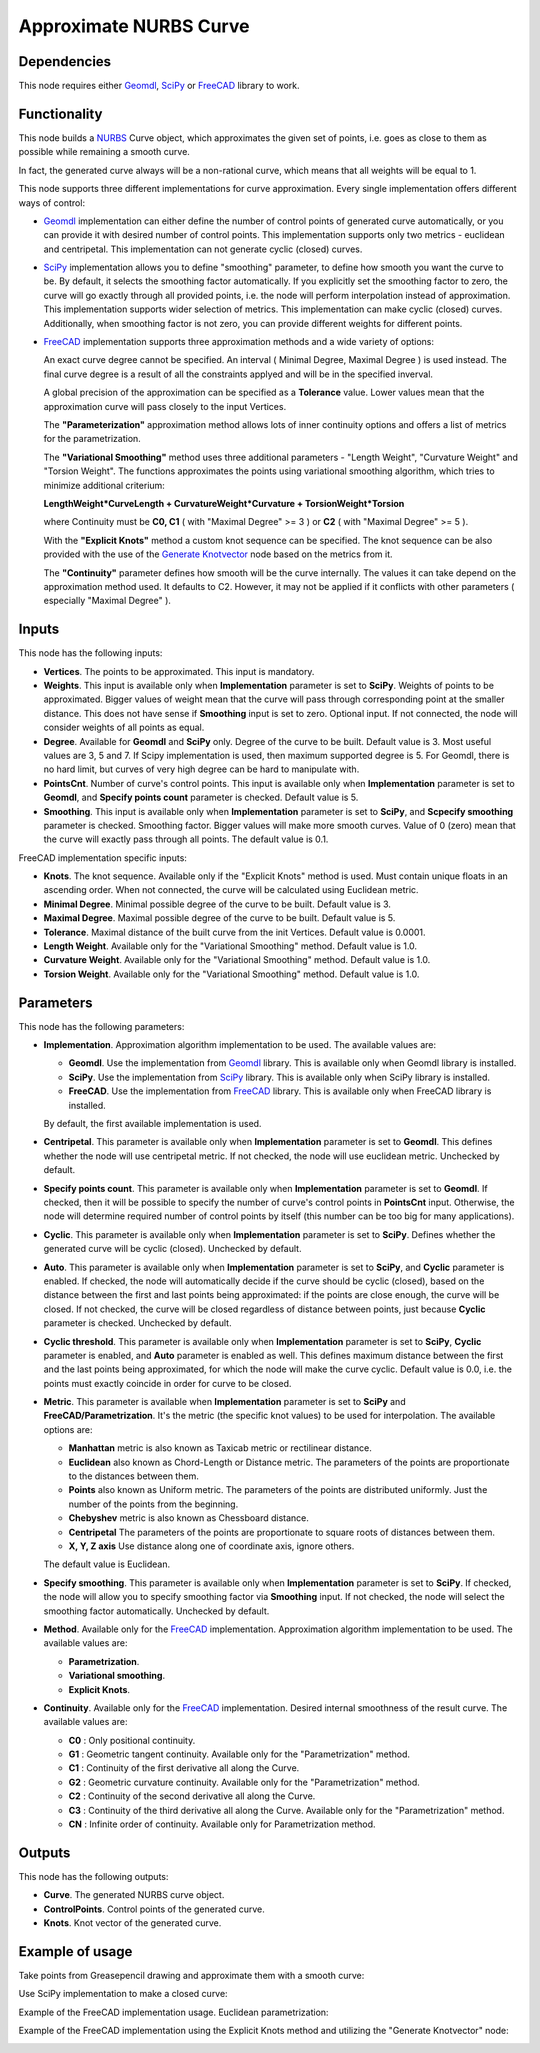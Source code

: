 Approximate NURBS Curve
=======================

Dependencies
------------

This node requires either Geomdl_, SciPy_ or FreeCAD_ library to work.

.. _Geomdl: https://onurraufbingol.com/NURBS-Python/
.. _SciPy: https://scipy.org/
.. _FreeCAD: https://www.freecad.org/

Functionality
-------------

This node builds a NURBS_ Curve object, which approximates the given set of
points, i.e. goes as close to them as possible while remaining a smooth curve.

In fact, the generated curve always will be a non-rational curve, which means
that all weights will be equal to 1.

This node supports three different implementations for curve approximation.
Every single implementation offers different ways of control:

* Geomdl_ implementation can either define the number of control points of
  generated curve automatically, or you can provide it with desired number of
  control points. This implementation supports only two metrics - euclidean and
  centripetal. This implementation can not generate cyclic (closed) curves.
* SciPy_ implementation allows you to define "smoothing" parameter, to define
  how smooth you want the curve to be. By default, it selects the smoothing
  factor automatically. If you explicitly set the smoothing factor to zero, the
  curve will go exactly through all provided points, i.e. the node will perform
  interpolation instead of approximation. This implementation supports wider
  selection of metrics. This implementation can make cyclic (closed) curves.
  Additionally, when smoothing factor is not zero, you can provide different
  weights for different points.
* FreeCAD_ implementation supports three approximation methods and a wide variety of options:

  An exact curve degree cannot be specified. An interval ( Minimal Degree, Maximal Degree ) is used instead.
  The final curve degree is a result of all the constraints applyed and will be in the specified inverval.
  
  A global precision of the approximation can be specified as a **Tolerance** value.
  Lower values mean that the approximation curve will pass closely to the input Vertices.
  
  The **"Parameterization"** approximation method allows lots of inner continuity options   
  and offers a list of metrics for the parametrization.
  
  The **"Variational Smoothing"** method uses three additional parameters - "Length Weight",
  "Curvature Weight" and "Torsion Weight". The functions approximates the points using variational
  smoothing algorithm, which tries to minimize additional criterium:
  
  **LengthWeight*CurveLength + CurvatureWeight*Curvature + TorsionWeight*Torsion**
  
  where Continuity must be **C0, C1** ( with "Maximal Degree" >= 3 ) or
  **C2** ( with "Maximal Degree" >= 5 ).
  
  With the **"Explicit Knots"** method a custom knot sequence can be specified. The knot sequence can be
  also provided with the use of the `Generate Knotvector <https://nortikin.github.io/sverchok/docs/nodes/curve/generate_knotvector.html>`_ node based on the metrics from it.
  
  The **"Continuity"** parameter defines how smooth will be the curve internally.
  The values it can take depend on the approximation method used. It defaults to C2.
  However, it may not be applied if it conflicts with other parameters ( especially "Maximal Degree" ).


.. _NURBS: https://en.wikipedia.org/wiki/Non-uniform_rational_B-spline
.. _"Generate Knotvector": https://nortikin.github.io/sverchok/docs/nodes/curve/generate_knotvector.html

Inputs
------

This node has the following inputs:

* **Vertices**. The points to be approximated. This input is mandatory.
* **Weights**. This input is available only when **Implementation** parameter
  is set to **SciPy**. Weights of points to be approximated. Bigger values of
  weight mean that the curve will pass through corresponding point at the
  smaller distance. This does not have sense if **Smoothing** input is set to
  zero. Optional input. If not connected, the node will consider weights of all
  points as equal.
* **Degree**. Available for **Geomdl** and **SciPy** only. Degree of the curve to be built. 
  Default value is 3. Most useful values are 3, 5 and 7. 
  If Scipy implementation is used, then maximum supported degree is 5. 
  For Geomdl, there is no hard limit, but curves of very high degree can be hard to manipulate with.
* **PointsCnt**. Number of curve's control points. This input is available only
  when **Implementation** parameter is set to **Geomdl**, and **Specify points
  count** parameter is checked. Default value is 5.
* **Smoothing**. This input is available only when **Implementation** parameter
  is set to **SciPy**, and **Scpecify smoothing** parameter is checked.
  Smoothing factor. Bigger values will make more smooth curves. Value of 0
  (zero) mean that the curve will exactly pass through all points. The default
  value is 0.1.

FreeCAD implementation specific inputs:

* **Knots**. The knot sequence. Available only if the "Explicit Knots" method is used.
  Must contain unique floats in an ascending order. When not connected, the curve will be
  calculated using Euclidean metric.
* **Minimal Degree**. Minimal possible degree of the curve to be built. 
  Default value is 3.
* **Maximal Degree**. Maximal possible degree of the curve to be built. 
  Default value is 5.
* **Tolerance**. Maximal distance of the built curve from the init Vertices.
  Default value is 0.0001.
  
* **Length Weight**. Available only for the "Variational Smoothing" method. 
  Default value is 1.0.
* **Curvature Weight**. Available only for the "Variational Smoothing" method. 
  Default value is 1.0.
* **Torsion Weight**. Available only for the "Variational Smoothing" method. 
  Default value is 1.0.


Parameters
----------

This node has the following parameters:

* **Implementation**. Approximation algorithm implementation to be used. The available values are:

  * **Geomdl**. Use the implementation from Geomdl_ library. This is available only when Geomdl library is installed.
  * **SciPy**. Use the implementation from SciPy_ library. This is available only when SciPy library is installed.
  * **FreeCAD**. Use the implementation from FreeCAD_ library. This is available only when FreeCAD library is installed.

  By default, the first available implementation is used.

* **Centripetal**. This parameter is available only when **Implementation**
  parameter is set to **Geomdl**. This defines whether the node will use
  centripetal metric. If not checked, the node will use euclidean metric.
  Unchecked by default.
* **Specify points count**. This parameter is available only when
  **Implementation** parameter is set to **Geomdl**. If checked, then it will
  be possible to specify the number of curve's control points in **PointsCnt**
  input. Otherwise, the node will determine required number of control points
  by itself (this number can be too big for many applications).
* **Cyclic**. This parameter is available only when **Implementation**
  parameter is set to **SciPy**. Defines whether the generated curve will be
  cyclic (closed). Unchecked by default.
* **Auto**. This parameter is available only when **Implementation** parameter
  is set to **SciPy**, and **Cyclic** parameter is enabled. If checked, the
  node will automatically decide if the curve should be cyclic (closed), based
  on the distance between the first and last points being approximated: if the
  points are close enough, the curve will be closed. If not checked, the curve
  will be closed regardless of distance between points, just because **Cyclic**
  parameter is checked. Unchecked by default.
* **Cyclic threshold**. This parameter is available only when
  **Implementation** parameter is set to **SciPy**, **Cyclic** parameter is
  enabled, and **Auto** parameter is enabled as well. This defines maximum
  distance between the first and the last points being approximated, for which
  the node will make the curve cyclic. Default value is 0.0, i.e. the points
  must exactly coincide in order for curve to be closed.
* **Metric**. This parameter is available when **Implementation**
  parameter is set to **SciPy** and **FreeCAD/Parametrization**. It's the metric (the specific knot values) to be used for interpolation. The
  available options are:

  * **Manhattan** metric is also known as Taxicab metric or rectilinear distance.
  * **Euclidean** also known as Chord-Length or Distance metric. The parameters of the points are proportionate to the distances between them.
  * **Points** also known as Uniform metric. The parameters of the points are distributed uniformly. Just the number of the points from the beginning.
  * **Chebyshev** metric is also known as Chessboard distance.
  * **Centripetal** The parameters of the points are proportionate to square roots of distances between them.
  * **X, Y, Z axis** Use distance along one of coordinate axis, ignore others.

  The default value is Euclidean.

* **Specify smoothing**. This parameter is available only when
  **Implementation** parameter is set to **SciPy**. If checked, the node will
  allow you to specify smoothing factor via **Smoothing** input. If not
  checked, the node will select the smoothing factor automatically. Unchecked
  by default.
  
* **Method**. Available only for the FreeCAD_ implementation. Approximation algorithm implementation to be used. The available values are:

  * **Parametrization**.
  * **Variational smoothing**.
  * **Explicit Knots**.

* **Continuity**. Available only for the FreeCAD_ implementation. Desired internal smoothness of the result curve. The available values are:

  * **C0** : Only positional continuity.
  * **G1** : Geometric tangent continuity. Available only for the "Parametrization" method.
  * **C1** : Continuity of the first derivative all along the Curve.
  * **G2** : Geometric curvature continuity. Available only for the "Parametrization" method.
  * **C2** : Continuity of the second derivative all along the Curve.
  * **C3** : Continuity of the third derivative all along the Curve. Available only for the "Parametrization" method.
  * **CN** : Infinite order of continuity. Available only for Parametrization method.


Outputs
-------

This node has the following outputs:

* **Curve**. The generated NURBS curve object.
* **ControlPoints**. Control points of the generated curve.
* **Knots**. Knot vector of the generated curve.

Example of usage
----------------

Take points from Greasepencil drawing and approximate them with a smooth curve:

.. image:: https://user-images.githubusercontent.com/284644/74363000-7becef00-4deb-11ea-9963-e864dc3a3599.png

Use SciPy implementation to make a closed curve:

.. image:: https://user-images.githubusercontent.com/284644/101246890-d61ebe00-3737-11eb-942d-c31e02bf3c3d.png

Example of the FreeCAD implementation usage. Euclidean parametrization:

.. image:: https://user-images.githubusercontent.com/66558924/216157300-8480c5a9-29e4-4110-8f46-3ba15f25b3d6.jpg

Example of the FreeCAD implementation using the Explicit Knots method and utilizing the "Generate Knotvector" node:

.. image:: https://user-images.githubusercontent.com/66558924/216157176-288d70c4-040d-4e4e-bf90-e110b32c4d20.jpg

